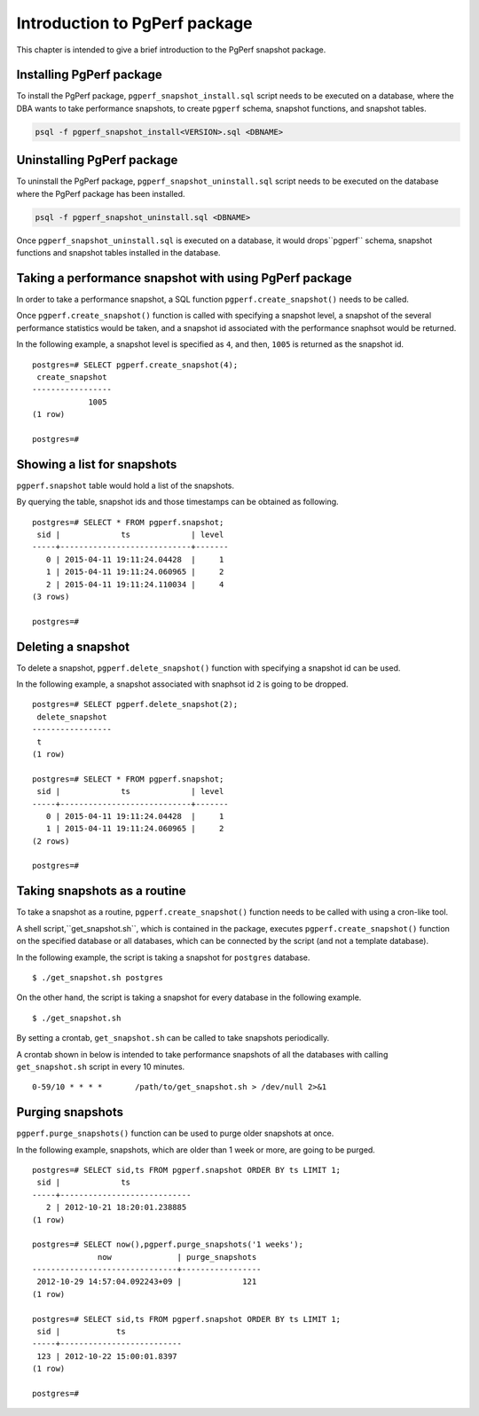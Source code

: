 Introduction to PgPerf package
==============================

This chapter is intended to give a brief introduction to the PgPerf snapshot package.

Installing PgPerf package
-------------------------

To install the PgPerf package, ``pgperf_snapshot_install.sql`` script needs to be executed on a database, where the DBA wants to take performance snapshots, to create ``pgperf`` schema, snapshot functions, and snapshot tables.

.. code-block:: none

   psql -f pgperf_snapshot_install<VERSION>.sql <DBNAME>

Uninstalling PgPerf package
---------------------------

To uninstall the PgPerf package, ``pgperf_snapshot_uninstall.sql`` script needs to be executed on the database where the PgPerf package has been installed.

.. code-block:: none

   psql -f pgperf_snapshot_uninstall.sql <DBNAME>

Once ``pgperf_snapshot_uninstall.sql`` is executed on a database, it would drops``pgperf`` schema, snapshot functions and snapshot tables installed in the database.

Taking a performance snapshot with using PgPerf package
-------------------------------------------------------

In order to take a performance snapshot, a SQL function ``pgperf.create_snapshot()`` needs to be called.

Once ``pgperf.create_snapshot()`` function is called with specifying a snapshot level, a snapshot of the several performance statistics would be taken, and a snapshot id associated with the performance snaphsot would be returned.

In the following example, a snapshot level is specified as ``4``, and then, ``1005`` is returned as the snapshot id.

::

 postgres=# SELECT pgperf.create_snapshot(4);
  create_snapshot
 -----------------
             1005
 (1 row)
 
 postgres=#


Showing a list for snapshots
----------------------------

``pgperf.snapshot`` table would hold a list of the snapshots.

By querying the table, snapshot ids and those timestamps can be obtained as following.

::

 postgres=# SELECT * FROM pgperf.snapshot;
  sid |             ts             | level
 -----+----------------------------+-------
    0 | 2015-04-11 19:11:24.04428  |     1
    1 | 2015-04-11 19:11:24.060965 |     2
    2 | 2015-04-11 19:11:24.110034 |     4
 (3 rows)
 
 postgres=#


Deleting a snapshot
-------------------

To delete a snapshot, ``pgperf.delete_snapshot()`` function with specifying a snapshot id can be used.

In the following example, a snapshot associated with snaphsot id ``2`` is going to be dropped.

::

 postgres=# SELECT pgperf.delete_snapshot(2);
  delete_snapshot
 -----------------
  t
 (1 row)
 
 postgres=# SELECT * FROM pgperf.snapshot;
  sid |             ts             | level
 -----+----------------------------+-------
    0 | 2015-04-11 19:11:24.04428  |     1
    1 | 2015-04-11 19:11:24.060965 |     2
 (2 rows)
 
 postgres=#


Taking snapshots as a routine
-----------------------------

To take a snapshot as a routine, ``pgperf.create_snapshot()`` function needs to be called with using a cron-like tool.

A shell script,``get_snapshot.sh``, which is contained in the package, executes ``pgperf.create_snapshot()`` function on the specified database or all databases, which can be connected by the script (and not a template database).

In the following example, the script is taking a snapshot for ``postgres`` database.

::

$ ./get_snapshot.sh postgres

On the other hand, the script is taking a snapshot for every database in the following example.

::

$ ./get_snapshot.sh

By setting a crontab, ``get_snapshot.sh`` can be called to take snapshots periodically.

A crontab shown in below is intended to take performance snapshots of all the databases with calling ``get_snapshot.sh`` script in every 10 minutes.

::

 0-59/10 * * * *       /path/to/get_snapshot.sh > /dev/null 2>&1


Purging snapshots
-----------------

``pgperf.purge_snapshots()`` function can be used to purge older snapshots at once.

In the following example, snapshots, which are older than 1 week or more, are going to be purged.

::

 postgres=# SELECT sid,ts FROM pgperf.snapshot ORDER BY ts LIMIT 1;
  sid |             ts
 -----+----------------------------
    2 | 2012-10-21 18:20:01.238885
 (1 row)
 
 postgres=# SELECT now(),pgperf.purge_snapshots('1 weeks');
               now              | purge_snapshots
 -------------------------------+-----------------
  2012-10-29 14:57:04.092243+09 |             121
 (1 row)
 
 postgres=# SELECT sid,ts FROM pgperf.snapshot ORDER BY ts LIMIT 1;
  sid |            ts
 -----+--------------------------
  123 | 2012-10-22 15:00:01.8397
 (1 row)
 
 postgres=#

